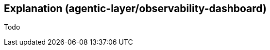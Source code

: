 ////
Explanations
Write an explanation when you need to provide context, discuss design decisions, or clarify a complex concept. This is about building a deeper understanding of the "why."

When to write one: To explain the architecture of a new service, the trade-offs of a protocol decision, or the theory behind an algorithm.

Think: An architecture design record (ADR) or a conceptual overview.
////

:repo-name: agentic-layer/observability-dashboard

== Explanation ({repo-name})

Todo
